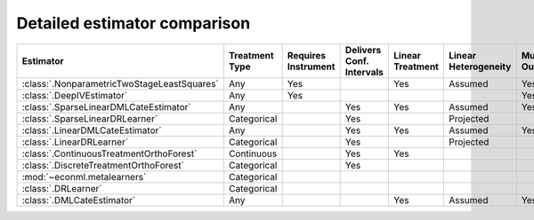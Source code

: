 =============================
Detailed estimator comparison
=============================


+---------------------------------------------+--------------+--------------+------------------+-------------+-----------------+------------+--------------+--------------------+
| Estimator                                   | | Treatment  | | Requires   | | Delivers Conf. | | Linear    | | Linear        | | Mulitple | | Multiple   | | High-Dimensional |
|                                             | | Type       | | Instrument | | Intervals      | | Treatment | | Heterogeneity | | Outcomes | | Treatments | | Features         |
+=============================================+==============+==============+==================+=============+=================+============+==============+====================+
| :class:`.NonparametricTwoStageLeastSquares` | Any          | Yes          |                  | Yes         | Assumed         | Yes        | Yes          |                    |
+---------------------------------------------+--------------+--------------+------------------+-------------+-----------------+------------+--------------+--------------------+
| :class:`.DeepIVEstimator`                   | Any          | Yes          |                  |             |                 | Yes        | Yes          |                    |
+---------------------------------------------+--------------+--------------+------------------+-------------+-----------------+------------+--------------+--------------------+
| :class:`.SparseLinearDMLCateEstimator`      | Any          |              | Yes              | Yes         | Assumed         | Yes        | Yes          | Yes                |
+---------------------------------------------+--------------+--------------+------------------+-------------+-----------------+------------+--------------+--------------------+
| :class:`.SparseLinearDRLearner`             | Categorical  |              | Yes              |             | Projected       |            | Yes          | Yes                |
+---------------------------------------------+--------------+--------------+------------------+-------------+-----------------+------------+--------------+--------------------+
| :class:`.LinearDMLCateEstimator`            | Any          |              | Yes              | Yes         | Assumed         | Yes        | Yes          |                    |
+---------------------------------------------+--------------+--------------+------------------+-------------+-----------------+------------+--------------+--------------------+
| :class:`.LinearDRLearner`                   | Categorical  |              | Yes              |             | Projected       |            | Yes          |                    |
+---------------------------------------------+--------------+--------------+------------------+-------------+-----------------+------------+--------------+--------------------+
| :class:`.ContinuousTreatmentOrthoForest`    | Continuous   |              | Yes              | Yes         |                 |            | Yes          | Yes                |
+---------------------------------------------+--------------+--------------+------------------+-------------+-----------------+------------+--------------+--------------------+
| :class:`.DiscreteTreatmentOrthoForest`      | Categorical  |              | Yes              |             |                 |            | Yes          | Yes                |
+---------------------------------------------+--------------+--------------+------------------+-------------+-----------------+------------+--------------+--------------------+
| :mod:`~econml.metalearners`                 | Categorical  |              |                  |             |                 |            | Yes          | Yes                |
+---------------------------------------------+--------------+--------------+------------------+-------------+-----------------+------------+--------------+--------------------+
| :class:`.DRLearner`                         | Categorical  |              |                  |             |                 |            | Yes          | Yes                |
+---------------------------------------------+--------------+--------------+------------------+-------------+-----------------+------------+--------------+--------------------+
| :class:`.DMLCateEstimator`                  | Any          |              |                  | Yes         | Assumed         | Yes        | Yes          | Yes                |
+---------------------------------------------+--------------+--------------+------------------+-------------+-----------------+------------+--------------+--------------------+

.. glossary::

    Treatment Type
        Some estimators can only estimate effects of particular kinds of treatments. 
        *Discrete* treatments can be described by a finite number of comprehensive categories (for example, 
        group A received a 10% discount on product 1, group B received a 10% discount on product 2, group C 
        received no discounts). *Binary* treatments are a special case of discrete treatments with only two 
        categories. *Continuous* treatments can take on any value along the number line (for example, minutes of 
        exercise per week).  

    Requires Instrument
        Some estimators identify the causal effect of a treatment by considering only a subset of the variation in 
        treatment intensity that is conditionally random given other data features. This subset of the variation 
        is driven by an instrument, which is usually some kind of randomization (i.e. an earlier experiment or a 
        lottery). See the Instrumental Variable Regression section for more information on picking a good 
        instrument.  

    Delivers Confidence Intervals
        Many estimators can deliver analytic confidence intervals for the final treatment effects. These 
        confidence intervals correctly adjust for the reuse of data across multiple stages of estimation. EconML 
        cannot deliver analytic confidence intervals in cases where this multi-stage estimation is too complex or 
        for estimators such as the MetaLearners that trade honest confidence intervals for model selection and 
        regularization. In these cases it is still possible to get bootstrap confidence intervals, but this 
        process is slow and may not be statistically valid. 

    Linear Treatment
        Some estimators impose the assumption that the outcome is a linear function of the treatment. These 
        estimators can also estimate a non-linear relationship between a treatment and the outcome if the 
        structure of the relationship is known and additively separable (for example, the linear function could 
        include both treatment and treatment-squared for continuous treatments). These linear functions can also 
        include specified interactions between treatments. However, these estimators cannot estimate a fully 
        flexible non-parametric relationship between treatments and the outcome (for example, the relationship 
        cannot be modeled by a forest). 

    Linear Heterogeneity
        The CATE function determines how the size of a user’s response to the treatment varies by user features. 
        Some estimators impose the *assumption* that effect size is a linear function of user features. A few models 
        estimate a more flexible relationship between effect size and user features and then *project* that flexible
        function onto a linear model. This second approach delivers a better-fitting linear approximation of a 
        non-linear relationship, but is less efficient in cases where you are confident assuming the true 
        relationship is linear. Finally, some estimation models allow a fully flexible relationship between 
        effect size and user features with no linearity structure. 

    Multiple Outcomes
        Some estimation models allow joint estimation of the effects of treatment(s) on multiple outcomes. Other 
        models only accommodate a single outcome. 

    Multiple Treatments
        Some estimation models allow joint estimation of the effects of multiple treatments on outcome(s). Other 
        models only accommodate a single treatment. 

    High-Dimensional Features
        Many estimators only behave well with a small set of specified features, X, that affect the size of a 
        user’s response to the treatment. If you do not already know which few features might reasonably affect 
        the user’s response, use one of our sparse estimators that can handle large feature sets and penalize them 
        to discover the features that are most correlated with treatment effect heterogeneity. 

